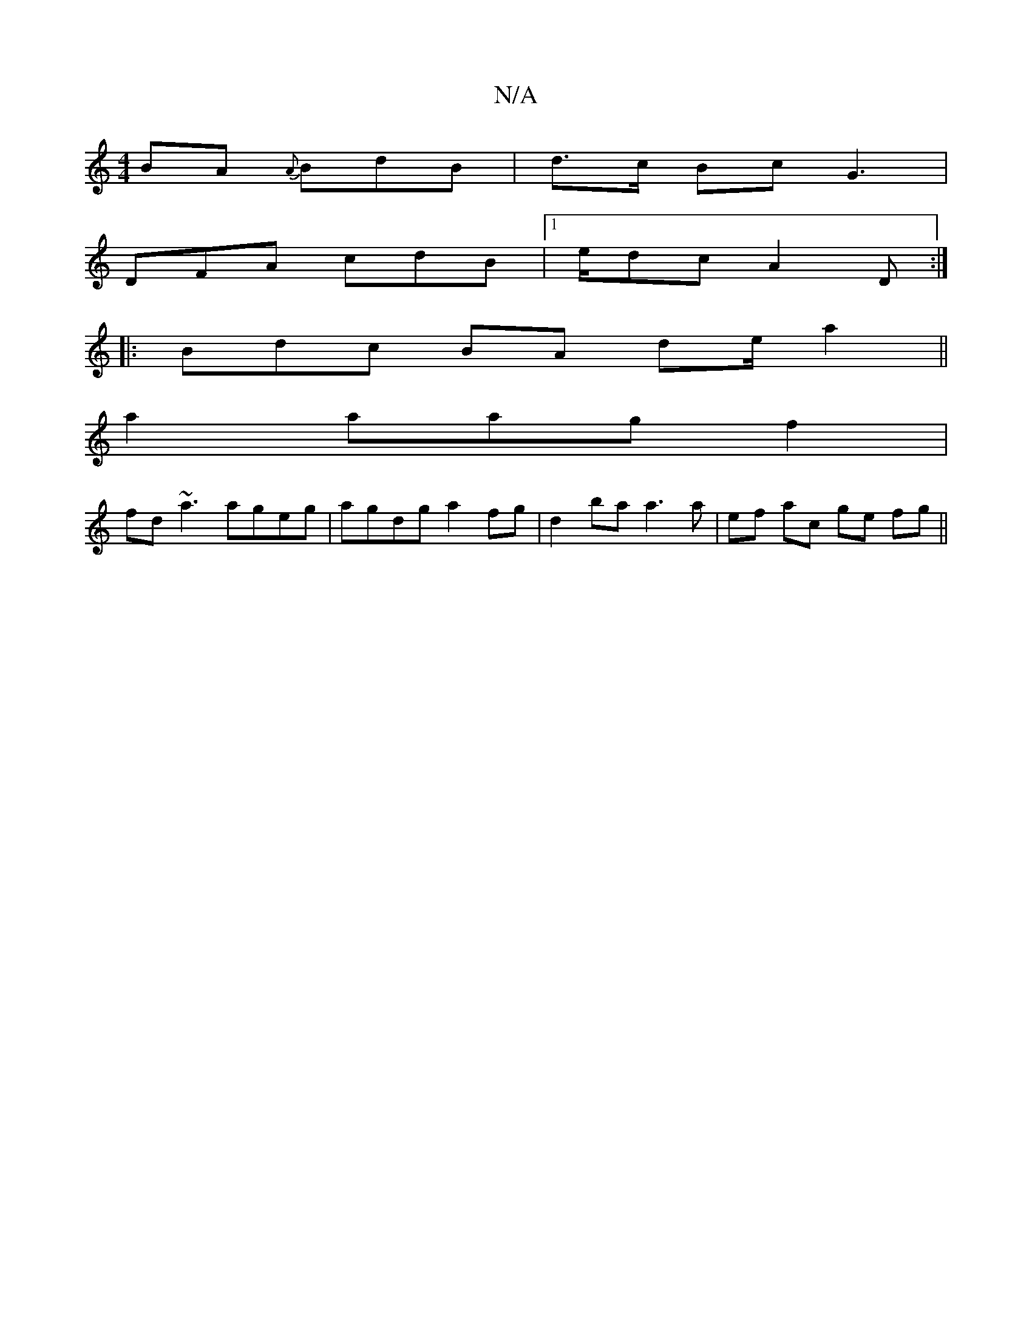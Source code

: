 X:1
T:N/A
M:4/4
R:N/A
K:Cmajor
2BA {A}BdB | d>c Bc G3|
DFA cdB |1 e/dc A2D :|
|: Bdc BA de/ a2 ||
a2 aagf2 |
1 fd~a3 ageg|agdg a2fg|d2ba a3a|ef ac ge fg||

DA fd^c cG|"F"GBcA FGAB|"Em" de |fed fdB :|
[1 ecA BcA | c3 A2A|cec aaf |
g